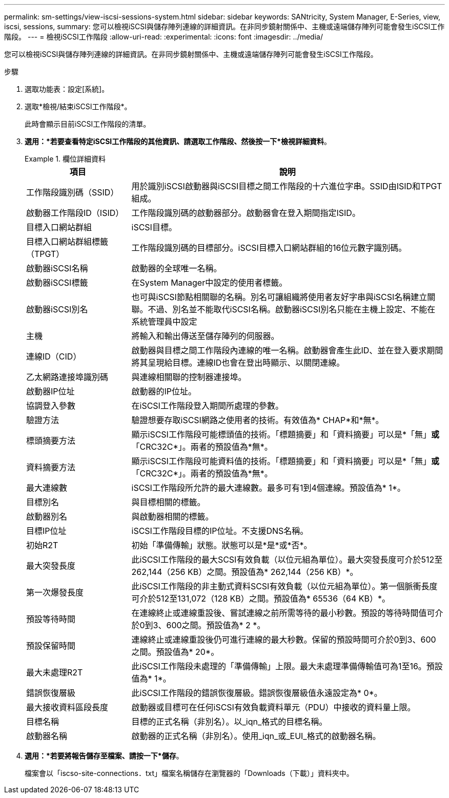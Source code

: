---
permalink: sm-settings/view-iscsi-sessions-system.html 
sidebar: sidebar 
keywords: SANtricity, System Manager, E-Series, view, iscsi, sessions, 
summary: 您可以檢視iSCSI與儲存陣列連線的詳細資訊。在非同步鏡射關係中、主機或遠端儲存陣列可能會發生iSCSI工作階段。 
---
= 檢視iSCSI工作階段
:allow-uri-read: 
:experimental: 
:icons: font
:imagesdir: ../media/


[role="lead"]
您可以檢視iSCSI與儲存陣列連線的詳細資訊。在非同步鏡射關係中、主機或遠端儲存陣列可能會發生iSCSI工作階段。

.步驟
. 選取功能表：設定[系統]。
. 選取*檢視/結束iSCSI工作階段*。
+
此時會顯示目前iSCSI工作階段的清單。

. *選用：*若要查看特定iSCSI工作階段的其他資訊、請選取工作階段、然後按一下*檢視詳細資料*。
+
.欄位詳細資料
====
[cols="25h,~"]
|===
| 項目 | 說明 


 a| 
工作階段識別碼（SSID）
 a| 
用於識別iSCSI啟動器與iSCSI目標之間工作階段的十六進位字串。SSID由ISID和TPGT組成。



 a| 
啟動器工作階段ID（ISID）
 a| 
工作階段識別碼的啟動器部分。啟動器會在登入期間指定ISID。



 a| 
目標入口網站群組
 a| 
iSCSI目標。



 a| 
目標入口網站群組標籤（TPGT）
 a| 
工作階段識別碼的目標部分。iSCSI目標入口網站群組的16位元數字識別碼。



 a| 
啟動器iSCSI名稱
 a| 
啟動器的全球唯一名稱。



 a| 
啟動器iSCSI標籤
 a| 
在System Manager中設定的使用者標籤。



 a| 
啟動器iSCSI別名
 a| 
也可與iSCSI節點相關聯的名稱。別名可讓組織將使用者友好字串與iSCSI名稱建立關聯。不過、別名並不能取代iSCSI名稱。啟動器iSCSI別名只能在主機上設定、不能在系統管理員中設定



 a| 
主機
 a| 
將輸入和輸出傳送至儲存陣列的伺服器。



 a| 
連線ID（CID）
 a| 
啟動器與目標之間工作階段內連線的唯一名稱。啟動器會產生此ID、並在登入要求期間將其呈現給目標。連線ID也會在登出時顯示、以關閉連線。



 a| 
乙太網路連接埠識別碼
 a| 
與連線相關聯的控制器連接埠。



 a| 
啟動器IP位址
 a| 
啟動器的IP位址。



 a| 
協調登入參數
 a| 
在iSCSI工作階段登入期間所處理的參數。



 a| 
驗證方法
 a| 
驗證想要存取iSCSI網路之使用者的技術。有效值為* CHAP*和*無*。



 a| 
標頭摘要方法
 a| 
顯示iSCSI工作階段可能標頭值的技術。「標題摘要」和「資料摘要」可以是*「無」*或*「CRC32C*」。兩者的預設值為*無*。



 a| 
資料摘要方法
 a| 
顯示iSCSI工作階段可能資料值的技術。「標題摘要」和「資料摘要」可以是*「無」*或*「CRC32C*」。兩者的預設值為*無*。



 a| 
最大連線數
 a| 
iSCSI工作階段所允許的最大連線數。最多可有1到4個連線。預設值為* 1*。



 a| 
目標別名
 a| 
與目標相關的標籤。



 a| 
啟動器別名
 a| 
與啟動器相關的標籤。



 a| 
目標IP位址
 a| 
iSCSI工作階段目標的IP位址。不支援DNS名稱。



 a| 
初始R2T
 a| 
初始「準備傳輸」狀態。狀態可以是*是*或*否*。



 a| 
最大突發長度
 a| 
此iSCSI工作階段的最大SCSI有效負載（以位元組為單位）。最大突發長度可介於512至262,144（256 KB）之間。預設值為* 262,144（256 KB）*。



 a| 
第一次爆發長度
 a| 
此iSCSI工作階段的非主動式資料SCSI有效負載（以位元組為單位）。第一個脈衝長度可介於512至131,072（128 KB）之間。預設值為* 65536（64 KB）*。



 a| 
預設等待時間
 a| 
在連線終止或連線重設後、嘗試連線之前所需等待的最小秒數。預設的等待時間值可介於0到3、600之間。預設值為* 2 *。



 a| 
預設保留時間
 a| 
連線終止或連線重設後仍可進行連線的最大秒數。保留的預設時間可介於0到3、600之間。預設值為* 20*。



 a| 
最大未處理R2T
 a| 
此iSCSI工作階段未處理的「準備傳輸」上限。最大未處理準備傳輸值可為1至16。預設值為* 1*。



 a| 
錯誤恢復層級
 a| 
此iSCSI工作階段的錯誤恢復層級。錯誤恢復層級值永遠設定為* 0*。



 a| 
最大接收資料區段長度
 a| 
啟動器或目標可在任何iSCSI有效負載資料單元（PDU）中接收的資料量上限。



 a| 
目標名稱
 a| 
目標的正式名稱（非別名）。以_iqn_格式的目標名稱。



 a| 
啟動器名稱
 a| 
啟動器的正式名稱（非別名）。使用_iqn_或_EUI_格式的啟動器名稱。

|===
====
. *選用：*若要將報告儲存至檔案、請按一下*儲存*。
+
檔案會以「iscso-site-connections．txt」檔案名稱儲存在瀏覽器的「Downloads（下載）」資料夾中。


